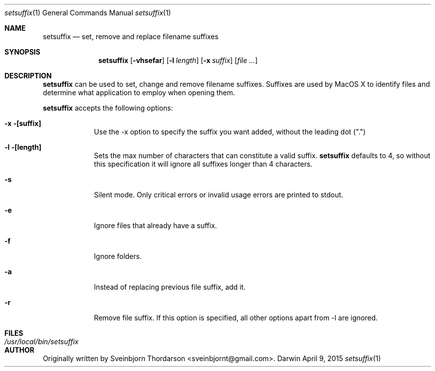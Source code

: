 .Dd April 9, 2015
.Dt setsuffix 1
.Os Darwin
.Sh NAME
.Nm setsuffix
.Nd set, remove and replace filename suffixes
.Sh SYNOPSIS
.Nm
.Op Fl vhsefar
.Op Fl l Ar length
.Op Fl x Ar suffix
.Op Ar
.Sh DESCRIPTION
.Nm
can be used to set, change and remove filename suffixes.  Suffixes are used by MacOS X to identify
files and determine what application to employ when opening them.
.Pp
.Nm
accepts the following options:
.Bl -tag -width -indent
.It Fl x [suffix]
Use the -x option to specify the suffix you want added, without the leading dot (".")
.It Fl l [length]
Sets the max number of characters that can constitute a valid suffix.
.Nm
defaults to 4, so without this specification it will ignore all suffixes longer than 4 characters.
.It Fl s
Silent mode.  Only critical errors or invalid usage errors are printed to stdout.
.It Fl e
Ignore files that already have a suffix.
.It Fl f
Ignore folders.
.It Fl a
Instead of replacing previous file suffix, add it.
.It Fl r
Remove file suffix.  If this option is specified, all other options apart from -l are ignored.
.El
.Sh FILES
.Bl -tag -width "/usr/local/bin/setsuffix" -compact
.It Pa /usr/local/bin/setsuffix
.El
.Sh AUTHOR
Originally written by Sveinbjorn Thordarson <sveinbjornt@gmail.com>.
